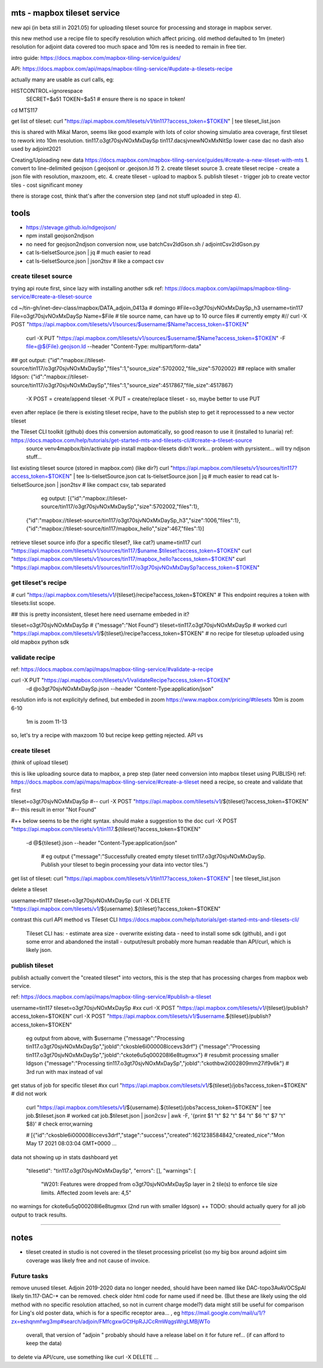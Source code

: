 
mts - mapbox tileset service
============================

new api (in beta still in 2021.05) for uploading tileset source 
for processing and storage in mapbox server.

this new method use a recipe file to specify resolution
which affect pricing.
old method defaulted to 1m (meter) resolution
for adjoint data covered too much space and 10m res is needed to remain in free tier.


intro guide:
https://docs.mapbox.com/mapbox-tiling-service/guides/

API: 
https://docs.mapbox.com/api/maps/mapbox-tiling-service/#update-a-tilesets-recipe


actually many are usable as curl calls, eg:

HISTCONTROL=ignorespace
  SECRET=$a51
  TOKEN=$a51   # ensure there is no space in token!

cd MTS117

get list of tileset:
curl "https://api.mapbox.com/tilesets/v1/tin117?access_token=$TOKEN" | tee tileset_list.json

this is shared with Mikal Maron, seems like good example with lots of color showing simulatio area coverage, 
first tileset to rework into 10m resolution.
tin117.o3gt70sjvNOxMxDaySp
tin117.dacsjvnewNOxMxNitSp lower case dac no dash also used by adjoint2021


Creating/Uploading new data
https://docs.mapbox.com/mapbox-tiling-service/guides/#create-a-new-tileset-with-mts
1. convert to line-delimited geojson  (.geojsonl or .geojson.ld ?)
2. create tileset source
3. create tileset recipe - create a json file with resolution, maxzoom, etc.
4. create tileset  - upload to mapbox
5. publish tileset - trigger job to create vector tiles  - cost significant money

there is storage cost, think that's after the conversion step (and not stuff uploaded in step 4).


tools
=====

- https://stevage.github.io/ndgeojson/
- npm install geojson2ndjson
- no need for geojson2ndjson conversion now, use batchCsv2ldGson.sh / adjointCsv2ldGson.py
- cat ls-tielsetSource.json | jq        # much easier to read
- cat ls-tielsetSource.json | json2tsv  # like a compact csv


create tileset source
---------------------

trying api route first, since lazy with installing another sdk
ref: https://docs.mapbox.com/api/maps/mapbox-tiling-service/#create-a-tileset-source

cd ~/tin-gh/inet-dev-class/mapbox/DATA_adjoin_0413a # domingo
#File=o3gt70sjvNOxMxDaySp_h3
username=tin117
File=o3gt70sjvNOxMxDaySp
Name=$File   # tile source name, can have up to 10 ource files # currently empty
#// curl -X POST "https://api.mapbox.com/tilesets/v1/sources/$username/$Name?access_token=$TOKEN" \
    curl -X PUT  "https://api.mapbox.com/tilesets/v1/sources/$username/$Name?access_token=$TOKEN" \
    -F file=@${File}.geojson.ld \
    --header "Content-Type: multipart/form-data"

## got output:                  {"id":"mapbox://tileset-source/tin117/o3gt70sjvNOxMxDaySp","files":1,"source_size":5702002,"file_size":5702002}
## replace with smaller ldgson: {"id":"mapbox://tileset-source/tin117/o3gt70sjvNOxMxDaySp","files":1,"source_size":4517867,"file_size":4517867}

  -X POST = create/append tileset
  -X PUT  = create/replace tileset - so, maybe better to use PUT

even after replace (ie there is existing tileset recipe, have to the publish step to get it reprocesssed to a new vector tileset

the Tileset CLI toolkit (github) does this conversion automatically, so good reason to use it (installed to lunaria) ref: https://docs.mapbox.com/help/tutorials/get-started-mts-and-tilesets-cli/#create-a-tileset-source
	source venv4mapbox/bin/activate
	pip install mapbox-tilesets
	didn't work... problem with pyrsistent... will try ndjson stuff... 



list existing tileset source (stored in mapbox.com) (like dir?)
curl "https://api.mapbox.com/tilesets/v1/sources/tin117?access_token=$TOKEN" | tee ls-tielsetSource.json
cat ls-tielsetSource.json | jq       # much easier to read
cat ls-tielsetSource.json | json2tsv # like compact csv, tab separated

	eg output:
	[{"id":"mapbox://tileset-source/tin117/o3gt70sjvNOxMxDaySp","size":5702002,"files":1},
     {"id":"mapbox://tileset-source/tin117/o3gt70sjvNOxMxDaySp_h3","size":1006,"files":1},
     {"id":"mapbox://tileset-source/tin117/mapbox_hello","size":467,"files":1}]

retrieve tileset source info (for a specific tileset?, like cat?)
uname=tin117
curl "https://api.mapbox.com/tilesets/v1/sources/tin117/$uname.$tileset?access_token=$TOKEN"
curl "https://api.mapbox.com/tilesets/v1/sources/tin117/mapbox_hello?access_token=$TOKEN"
curl "https://api.mapbox.com/tilesets/v1/sources/tin117/o3gt70sjvNOxMxDaySp?access_token=$TOKEN"


get tileset's recipe
--------------------

# curl "https://api.mapbox.com/tilesets/v1/{tileset}/recipe?access_token=$TOKEN"
# This endpoint requires a token with tilesets:list scope.

## this is pretty inconsistent, tileset here need username embeded in it?

tileset=o3gt70sjvNOxMxDaySp        # {"message":"Not Found"}
tileset=tin117.o3gt70sjvNOxMxDaySp # worked
curl "https://api.mapbox.com/tilesets/v1/${tileset}/recipe?access_token=$TOKEN"
# no recipe for tilesetup uploaded using old mapbox python sdk

validate recipe
---------------

ref: https://docs.mapbox.com/api/maps/mapbox-tiling-service/#validate-a-recipe

curl -X PUT "https://api.mapbox.com/tilesets/v1/validateRecipe?access_token=$TOKEN" \
  -d @o3gt70sjvNOxMxDaySp.json \
  --header "Content-Type:application/json"

resolution info is not explicityly defined, but embeded in zoom
https://www.mapbox.com/pricing/#tilesets 
10m is zoom  6-10
 1m is zoom 11-13

so, let's try a recipe with maxzoom 10
but recipe keep getting rejected.  API vs 

create tileset 
--------------

(think of upload tileset)

this is like uploading source data to mapbox, a prep step (later need conversion into mapbox tileset using PUBLISH)
ref: https://docs.mapbox.com/api/maps/mapbox-tiling-service/#create-a-tileset
need a recipe, so create and validate that first 

tileset=o3gt70sjvNOxMxDaySp
#-- curl -X POST "https://api.mapbox.com/tilesets/v1/${tileset}?access_token=$TOKEN" \
#-- this result in error "Not Found"

#++ below seems to be the right syntax.  should make a suggestion to the doc
curl -X POST "https://api.mapbox.com/tilesets/v1/tin117.${tileset}?access_token=$TOKEN" \
  -d @${tileset}.json \
  --header "Content-Type:application/json"

	# eg output
	{"message":"Successfully created empty tileset tin117.o3gt70sjvNOxMxDaySp. Publish your tileset to begin processing your data into vector tiles."}


get list of tileset:
curl "https://api.mapbox.com/tilesets/v1/tin117?access_token=$TOKEN" | tee tileset_list.json

delete a tileset

username=tin117
tileset=o3gt70sjvNOxMxDaySp
curl -X DELETE "https://api.mapbox.com/tilesets/v1/${username}.${tileset}?access_token=$TOKEN"


contrast this curl API method vs Tileset CLI 
https://docs.mapbox.com/help/tutorials/get-started-mts-and-tilesets-cli/
	Tileset CLI has: 
	- estimate area size
	- overwrite existing data
	- need to install some sdk (github), and i got some error and abandoned the install
	- output/result probably more human readable than API/curl, which is likely json.

 

publish tileset
---------------

publish actually convert the "created tileset" into vectors, this is the step that has processing charges from mapbox web service.

ref: https://docs.mapbox.com/api/maps/mapbox-tiling-service/#publish-a-tileset

username=tin117
tileset=o3gt70sjvNOxMxDaySp
#xx curl -X POST "https://api.mapbox.com/tilesets/v1/{tileset}/publish?access_token=$TOKEN"
curl -X POST "https://api.mapbox.com/tilesets/v1/$username.${tileset}/publish?access_token=$TOKEN"

	eg output from above, with $username
	{"message":"Processing tin117.o3gt70sjvNOxMxDaySp","jobId":"ckosble6i000008lccevs3drf"}
	{"message":"Processing tin117.o3gt70sjvNOxMxDaySp","jobId":"ckote6u5q000208l6e8tugmxx"} # resubmit processing smaller ldgson
	{"message":"Processing tin117.o3gt70sjvNOxMxDaySp","jobId":"ckothbw2i002809mm27if9v6k"} # 3rd run with max instead of val

get status of job for specific tileset
#xx curl "https://api.mapbox.com/tilesets/v1/${tileset}/jobs?access_token=$TOKEN"               # did not work
    curl "https://api.mapbox.com/tilesets/v1/${username}.${tileset}/jobs?access_token=$TOKEN" | tee job.$tileset.json  # worked
    cat job.$tileset.json | json2csv | awk -F, '{print $1 "\t" $2 "\t" $4 "\t" $6 "\t" $7 "\t" $8}'  # check error,warning


    # [{"id":"ckosble6i000008lccevs3drf","stage":"success","created":1621238584842,"created_nice":"Mon May 17 2021 08:03:04 GMT+0000 ... 
data not showing up in stats dashboard yet 

    "tilesetId": "tin117.o3gt70sjvNOxMxDaySp",
    "errors": [],
    "warnings": [
      "W201: Features were dropped from o3gt70sjvNOxMxDaySp layer in 2 tile(s) to enforce tile size limits. Affected zoom levels are: 4,5"

no warnings for ckote6u5q000208l6e8tugmxx (2nd run with smaller ldgson)
++ TODO: should actually query for all job output to track results.
	

~~~~

notes
=====

- tileset created in studio is not covered in the tileset processing pricelist
  (so my big box around adjoint sim coverage was likely free and not cause of invoice.



Future tasks
------------

remove unused tileset.  Adjoin 2019-2020 data no longer needed, should have been named like 
DAC-topo3AvAVOCSpAl
likely tin.117-DAC-* can be removed.  check older html code for name used if need be.
(But these are likely using the old method with no specific resolution attached, so not in current charge model?)
data might still be useful for comparison for Ling's old poster data, which is for a specific receptor area... , eg https://mail.google.com/mail/u/1/?zx=eshqnmfwg3mp#search/adjoin/FMfcgxwGCtHpRJJCcRmWqgsWrgLMBjWTo
	overall, that version of "adjoin " probably should have a release label on it for future ref... (if can afford to keep the data)
to delete via API/cure, use something like 
curl -X DELETE ... 
